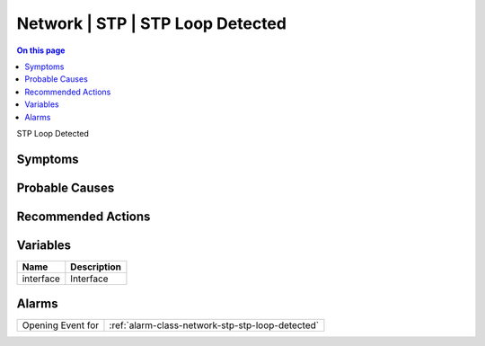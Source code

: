 .. _event-class-network-stp-stp-loop-detected:

=================================
Network | STP | STP Loop Detected
=================================
.. contents:: On this page
    :local:
    :backlinks: none
    :depth: 1
    :class: singlecol

STP Loop Detected

Symptoms
--------
.. todo::
    Describe Network | STP | STP Loop Detected symptoms

Probable Causes
---------------
.. todo::
    Describe Network | STP | STP Loop Detected probable causes

Recommended Actions
-------------------
.. todo::
    Describe Network | STP | STP Loop Detected recommended actions

Variables
----------
==================== ==================================================
Name                 Description
==================== ==================================================
interface            Interface
==================== ==================================================

Alarms
------
================= ======================================================================
Opening Event for :ref:`alarm-class-network-stp-stp-loop-detected`
================= ======================================================================
